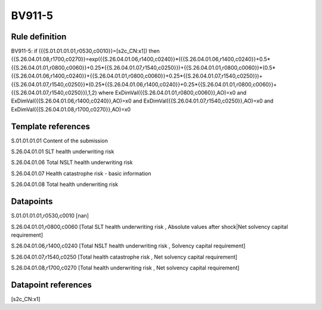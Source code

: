=======
BV911-5
=======

Rule definition
---------------

BV911-5: if ({{S.01.01.01.01,r0530,c0010}}=[s2c_CN:x1]) then {{S.26.04.01.08,r1700,c0270}}=exp({{S.26.04.01.06,r1400,c0240}}*({{S.26.04.01.06,r1400,c0240}}+0.5*{{S.26.04.01.01,r0800,c0060}}+0.25*{{S.26.04.01.07,r1540,c0250}})+{{S.26.04.01.01,r0800,c0060}}*(0.5*{{S.26.04.01.06,r1400,c0240}}+{{S.26.04.01.01,r0800,c0060}}+0.25*{{S.26.04.01.07,r1540,c0250}})+{{S.26.04.01.07,r1540,c0250}}*(0.25*{{S.26.04.01.06,r1400,c0240}}+0.25*{{S.26.04.01.01,r0800,c0060}}+{{S.26.04.01.07,r1540,c0250}}),1,2) where ExDimVal({{S.26.04.01.01,r0800,c0060}},AO)=x0 and ExDimVal({{S.26.04.01.06,r1400,c0240}},AO)=x0 and ExDimVal({{S.26.04.01.07,r1540,c0250}},AO)=x0 and ExDimVal({{S.26.04.01.08,r1700,c0270}},AO)=x0


Template references
-------------------

S.01.01.01.01 Content of the submission

S.26.04.01.01 SLT health underwriting risk

S.26.04.01.06 Total NSLT health underwriting risk

S.26.04.01.07 Health catastrophe risk - basic information

S.26.04.01.08 Total health underwriting risk


Datapoints
----------

S.01.01.01.01,r0530,c0010 [nan]

S.26.04.01.01,r0800,c0060 [Total SLT health underwriting risk , Absolute values after shock|Net solvency capital requirement]

S.26.04.01.06,r1400,c0240 [Total NSLT health underwriting risk , Solvency capital requirement]

S.26.04.01.07,r1540,c0250 [Total health catastrophe risk , Net solvency capital requirement]

S.26.04.01.08,r1700,c0270 [Total health underwriting risk , Net solvency capital requirement]



Datapoint references
--------------------

[s2c_CN:x1]